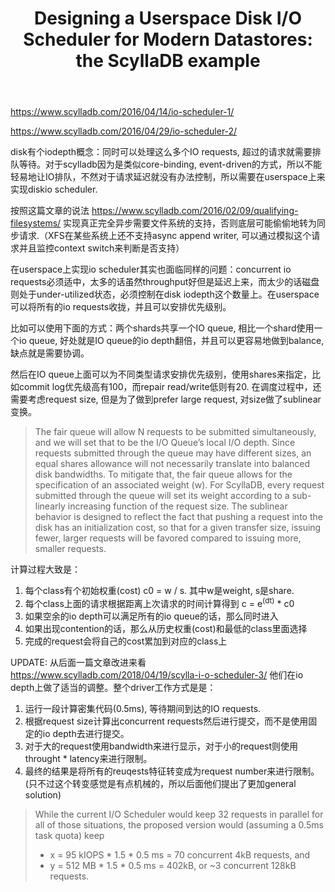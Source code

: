 #+title: Designing a Userspace Disk I/O Scheduler for Modern Datastores: the ScyllaDB example

https://www.scylladb.com/2016/04/14/io-scheduler-1/

https://www.scylladb.com/2016/04/29/io-scheduler-2/

disk有个iodepth概念：同时可以处理这么多个IO requests, 超过的请求就需要排队等待。对于scylladb因为是类似core-binding, event-driven的方式，所以不能轻易地让IO排队，不然对于请求延迟就没有办法控制，所以需要在userspace上来实现diskio scheduler.

按照这篇文章的说法 https://www.scylladb.com/2016/02/09/qualifying-filesystems/ 实现真正完全异步需要文件系统的支持，否则底层可能偷偷地转为同步请求.（XFS在某些系统上还不支持async append writer, 可以通过模拟这个请求并且监控context switch来判断是否支持）

在userspace上实现io scheduler其实也面临同样的问题：concurrent io requests必须适中，太多的话虽然throughput好但是延迟上来，而太少的话磁盘则处于under-utilized状态，必须控制在disk iodepth这个数量上。在userspace可以将所有的io requests收拢，并且可以安排优先级别。

比如可以使用下面的方式：两个shards共享一个IO queue, 相比一个shard使用一个io queue, 好处就是IO queue的io depth翻倍，并且可以更容易地做到balance, 缺点就是需要协调。

[[../images/designing-usespace-diskio-scheduler-scylladb-example-0.png]]

然后在IO queue上面可以为不同类型请求安排优先级别，使用shares来指定，比如commit log优先级高有100，而repair read/write低则有20. 在调度过程中，还需要考虑request size, 但是为了做到prefer large request, 对size做了sublinear变换。

#+BEGIN_QUOTE
The fair queue will allow N requests to be submitted simultaneously, and we will set that to be the I/O Queue’s local I/O depth. Since requests submitted through the queue may have different sizes, an equal shares allowance will not necessarily translate into balanced disk bandwidths. To mitigate that, the fair queue allows for the specification of an associated weight (w). For ScyllaDB, every request submitted through the queue will set its weight according to a sub-linearly increasing function of the request size. The sublinear behavior is designed to reflect the fact that pushing a request into the disk has an initialization cost, so that for a given transfer size, issuing fewer, larger requests will be favored compared to issuing more, smaller requests.
#+END_QUOTE

计算过程大致是：
1. 每个class有个初始权重(cost) c0 = w / s. 其中w是weight, s是share.
2. 每个class上面的请求根据距离上次请求的时间计算得到  c = e^(dt) * c0
3. 如果空余的io depth可以满足所有的io queue的话，那么同时进入
4. 如果出现contention的话，那么从历史权重(cost)和最低的class里面选择
5. 完成的request会将自己的cost累加到对应的class上


UPDATE: 从后面一篇文章改进来看 https://www.scylladb.com/2018/04/19/scylla-i-o-scheduler-3/ 他们在io depth上做了适当的调整。整个driver工作方式是是：
1. 运行一段计算密集代码(0.5ms), 等待期间到达的IO requests.
2. 根据request size计算出concurrent requests然后进行提交，而不是使用固定的io depth去进行提交。
3. 对于大的request使用bandwidth来进行显示，对于小的request则使用throught * latency来进行限制。
4. 最终的结果是将所有的reuqests特征转变成为request number来进行限制。(只不过这个转变感觉是有点机械的，所以后面他们提出了更加general solution)

#+BEGIN_QUOTE
While the current I/O Scheduler would keep 32 requests in parallel for all of those situations, the proposed version would (assuming a 0.5ms task quota) keep
- x = 95 kIOPS * 1.5 * 0.5 ms = 70 concurrent 4kB requests, and
- y = 512 MB * 1.5 * 0.5 ms = 402kB, or ~3 concurrent 128kB requests.
#+END_QUOTE